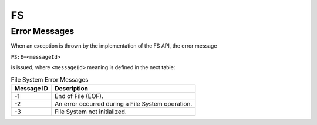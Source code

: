 FS
==

Error Messages
--------------

When an exception is thrown by the implementation of the FS API, the
error message

``FS:E=<messageId>``

is issued, where ``<messageId>`` meaning is defined in the next table:

.. table:: File System Error Messages

   +-------------+--------------------------------------------------------+
   | Message ID  | Description                                            |
   +=============+========================================================+
   | -1          | End of File (EOF).                                     |
   +-------------+--------------------------------------------------------+
   | -2          | An error occurred during a File System operation.      |
   +-------------+--------------------------------------------------------+
   | -3          | File System not initialized.                           |
   +-------------+--------------------------------------------------------+

..
   | Copyright 2008-2022, MicroEJ Corp. Content in this space is free 
   for read and redistribute. Except if otherwise stated, modification 
   is subject to MicroEJ Corp prior approval.
   | MicroEJ is a trademark of MicroEJ Corp. All other trademarks and 
   copyrights are the property of their respective owners.
